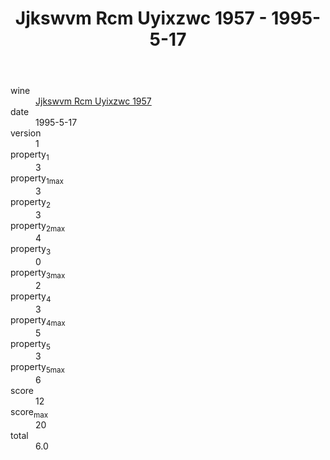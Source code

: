 :PROPERTIES:
:ID:                     d60ff54d-30d0-4b23-a6bd-25b50b240113
:END:
#+TITLE: Jjkswvm Rcm Uyixzwc 1957 - 1995-5-17

- wine :: [[id:b03ee845-1bf2-4079-a450-826761924ce5][Jjkswvm Rcm Uyixzwc 1957]]
- date :: 1995-5-17
- version :: 1
- property_1 :: 3
- property_1_max :: 3
- property_2 :: 3
- property_2_max :: 4
- property_3 :: 0
- property_3_max :: 2
- property_4 :: 3
- property_4_max :: 5
- property_5 :: 3
- property_5_max :: 6
- score :: 12
- score_max :: 20
- total :: 6.0



